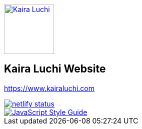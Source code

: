 [caption="Kaira Luchi: ",link=http://www.kairaluchi.com]
image::kairaluchi.png[Kaira Luchi, 100]

== Kaira Luchi Website
https://www.kairaluchi.com


[link=https://app.netlify.com/sites/musing-dubinsky-d9b636/deploys]
image::https://api.netlify.com/api/v1/badges/019b222d-d62c-46bf-8376-048bf58e4de6/deploy-status[netlify status]
[link=https://standardjs.com]
image::https://img.shields.io/badge/code_style-standard-brightgreen.svg[JavaScript Style Guide]
